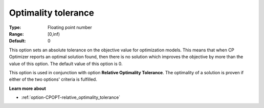 .. _option-CPOPT-optimality_tolerance:


Optimality tolerance
====================



:Type:	Floating point number	
:Range:	[0,inf)	
:Default:	0



This option sets an absolute tolerance on the objective value for optimization models. This means that when CP Optimizer reports an optimal solution found, then there is no solution which improves the objective by more than the value of this option. The default value of this option is 0.



This option is used in conjunction with option **Relative Optimality Tolerance**. The optimality of a solution is proven if either of the two options' criteria is fulfilled.



**Learn more about** 

*	:ref:`option-CPOPT-relative_optimality_tolerance` 

